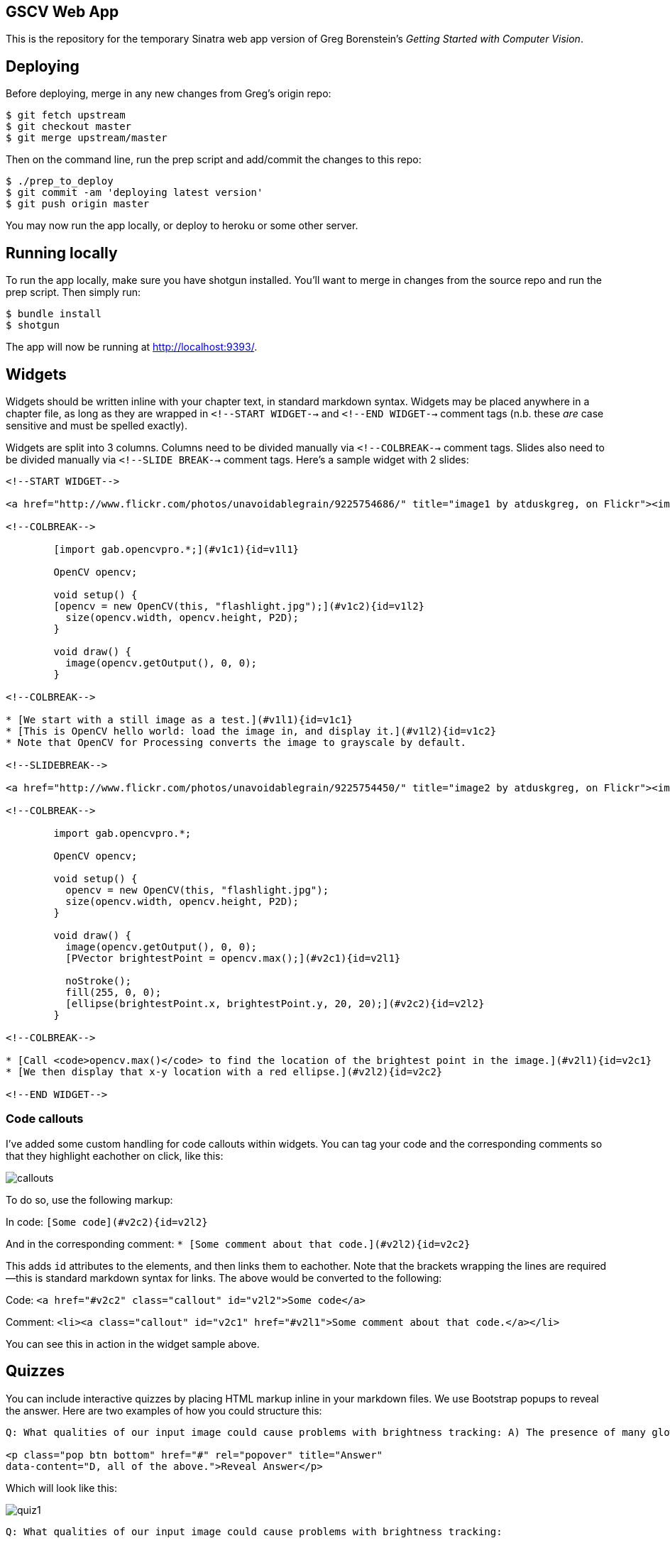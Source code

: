 == GSCV Web App

This is the repository for the temporary Sinatra web app version of Greg Borenstein's _Getting Started with Computer Vision_.

== Deploying

Before deploying, merge in any new changes from Greg's origin repo:

[source,bash]
----
$ git fetch upstream
$ git checkout master
$ git merge upstream/master
----

Then on the command line, run the prep script and add/commit the changes to this repo:

[source,bash]
----
$ ./prep_to_deploy
$ git commit -am 'deploying latest version'
$ git push origin master
----

You may now run the app locally, or deploy to heroku or some other server. 

== Running locally

To run the app locally, make sure you have shotgun installed. You'll want to merge in changes from the source repo and run the prep script. Then simply run:

[source,bash]
----
$ bundle install
$ shotgun
----

The app will now be running at http://localhost:9393/.

== Widgets

Widgets should be written inline with your chapter text, in standard markdown syntax. Widgets may be placed anywhere in a chapter file, as long as they are wrapped in `<!--START WIDGET-->` and `<!--END WIDGET-->` comment tags (n.b. these _are_ case sensitive and must be spelled exactly).

Widgets are split into 3 columns. Columns need to be divided manually via `<!--COLBREAK-->` comment tags. Slides also need to be divided manually via `<!--SLIDE BREAK-->` comment tags. Here's a sample widget with 2 slides:

[source,html]
----
<!--START WIDGET-->

<a href="http://www.flickr.com/photos/unavoidablegrain/9225754686/" title="image1 by atduskgreg, on Flickr"><img src="http://farm4.staticflickr.com/3760/9225754686_8cb205c73d.jpg" width="500" height="358" alt="image1"></a>

<!--COLBREAK-->

	[import gab.opencvpro.*;](#v1c1){id=v1l1}

	OpenCV opencv;

	void setup() {
	[opencv = new OpenCV(this, "flashlight.jpg");](#v1c2){id=v1l2} 
	  size(opencv.width, opencv.height, P2D);
	}

	void draw() {
	  image(opencv.getOutput(), 0, 0); 
	}

<!--COLBREAK-->

* [We start with a still image as a test.](#v1l1){id=v1c1}
* [This is OpenCV hello world: load the image in, and display it.](#v1l2){id=v1c2}
* Note that OpenCV for Processing converts the image to grayscale by default.

<!--SLIDEBREAK-->

<a href="http://www.flickr.com/photos/unavoidablegrain/9225754450/" title="image2 by atduskgreg, on Flickr"><img src="http://farm6.staticflickr.com/5491/9225754450_a8780f2c74.jpg" width="500" height="358" alt="image2"></a>

<!--COLBREAK-->

	import gab.opencvpro.*;

	OpenCV opencv;

	void setup() {
	  opencv = new OpenCV(this, "flashlight.jpg");  
	  size(opencv.width, opencv.height, P2D);
	}

	void draw() {
	  image(opencv.getOutput(), 0, 0); 
	  [PVector brightestPoint = opencv.max();](#v2c1){id=v2l1}
			  
	  noStroke();
	  fill(255, 0, 0);
	  [ellipse(brightestPoint.x, brightestPoint.y, 20, 20);](#v2c2){id=v2l2}
	}

<!--COLBREAK-->

* [Call <code>opencv.max()</code> to find the location of the brightest point in the image.](#v2l1){id=v2c1}
* [We then display that x-y location with a red ellipse.](#v2l2){id=v2c2}

<!--END WIDGET-->
----

=== Code callouts

I've added some custom handling for code callouts within widgets. You can tag your code and the corresponding comments so that they highlight eachother on click, like this:

image::https://raw.github.com/oreillymedia/opencv-processing-book/master/site/images/callouts.png[]

To do so, use the following markup:

In code: `[Some code](#v2c2){id=v2l2}`

And in the corresponding comment: `* [Some comment about that code.](#v2l2){id=v2c2}`

This adds `id` attributes to the elements, and then links them to eachother. Note that the brackets wrapping the lines are required--this is standard markdown syntax for links. The above would be converted to the following:

Code: `<a href="#v2c2" class="callout" id="v2l2">Some code</a>`

Comment: `<li><a class="callout" id="v2c1" href="#v2l1">Some comment about that code.</a></li>`

You can see this in action in the widget sample above.

== Quizzes

You can include interactive quizzes by placing HTML markup inline in your markdown files. We use Bootstrap popups to reveal the answer. Here are two examples of how you could structure this:

[source,html]
----
Q: What qualities of our input image could cause problems with brightness tracking: A) The presence of many glowing objects. B) Moving shadows cast by passersby. C) The auto-exposure on our camera triggering. D) All of the above.

<p class="pop btn bottom" href="#" rel="popover" title="Answer"
data-content="D, all of the above.">Reveal Answer</p>
----

Which will look like this:

image::https://raw.github.com/oreillymedia/opencv-processing-book/master/site/images/quiz1.png[]

[source,html]
----
Q: What qualities of our input image could cause problems with brightness tracking:

<span class="pop btn left" href="#" rel="popover" 
data-content="Wrong!">A</span> The presence of many glowing objects.

<span class="pop btn left" href="#" rel="popover" 
data-content="Wrong!">B</span> Moving shadows cast by passersby.

<span class="pop btn left" href="#" rel="popover" 
data-content="Wrong!">C</span> The auto-exposure on our camera triggering.

<span class="pop btn left" href="#" rel="popover" 
data-content="Correct!">D</span> All of the above.
----

Which will look like this:

image::https://raw.github.com/oreillymedia/opencv-processing-book/master/site/images/quiz2.png[]
